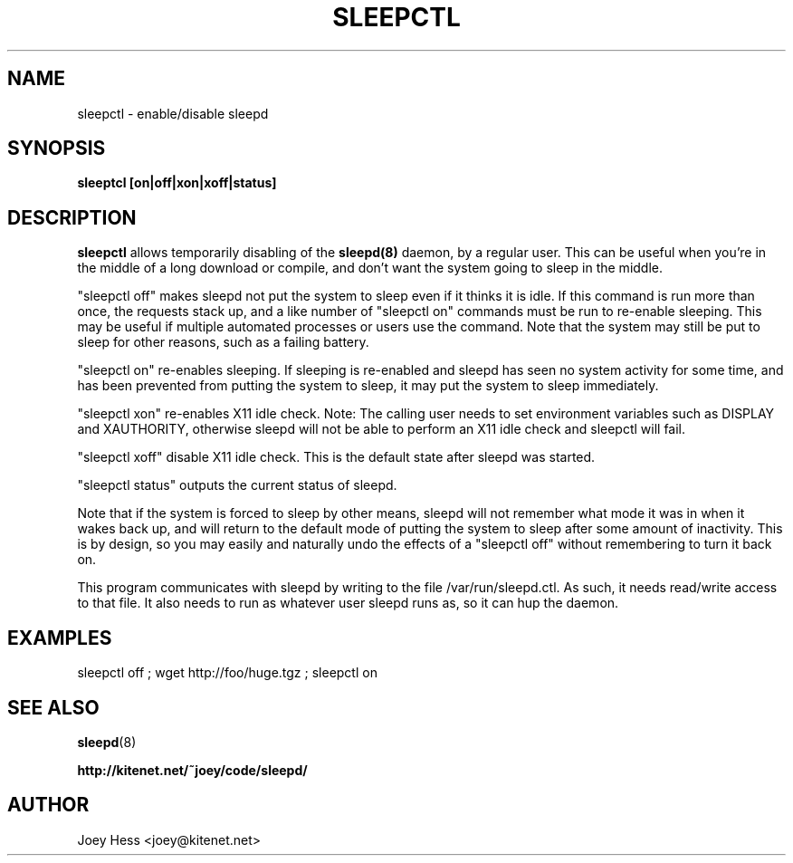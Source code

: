 .TH SLEEPCTL 1
.SH NAME
sleepctl \- enable/disable sleepd
.SH SYNOPSIS
.B sleeptcl [on|off|xon|xoff|status]
.SH DESCRIPTION
.BR sleepctl
allows temporarily disabling of the
.BR sleepd(8)
daemon, by a regular user. This can be useful when you're in the middle of
a long download or compile, and don't want the system going to sleep in the
middle.
.P
"sleepctl off" makes sleepd not put the system to sleep even if it
thinks it is idle. If this command is run more than once, the requests
stack up, and a like number of "sleepctl on" commands must be run to
re-enable sleeping. This may be useful if multiple automated processes or
users use the command. Note that the system may still be put to sleep for
other reasons, such as a failing battery.
.P
"sleepctl on" re-enables sleeping. If sleeping is re-enabled and sleepd
has seen no system activity for some time, and has been prevented from
putting the system to sleep, it may put the system to sleep immediately.
.P
"sleepctl xon" re-enables X11 idle check. Note: The calling user needs to
set environment variables such as DISPLAY and XAUTHORITY, otherwise sleepd
will not be able to perform an X11 idle check and sleepctl will fail.
.P
"sleepctl xoff" disable X11 idle check. This is the default state after
sleepd was started.
.P
"sleepctl status" outputs the current status of sleepd.
.P
Note that if the system is forced to sleep by other means, sleepd
will not remember what mode it was in when it wakes back up, and will
return to the default mode of putting the system to sleep after some amount
of inactivity. This is by design, so you may easily and naturally undo the
effects of a "sleepctl off" without remembering to turn it back on.
.P
This program communicates with sleepd by writing to the file
/var/run/sleepd.ctl. As such, it needs read/write access to that
file. It also needs to run as whatever user sleepd runs as, so it can
hup the daemon.
.SH EXAMPLES
 sleepctl off ; wget http://foo/huge.tgz ; sleepctl on
.SH "SEE ALSO"
.BR sleepd (8)
.P
.B http://kitenet.net/~joey/code/sleepd/
.SH AUTHOR
Joey Hess <joey@kitenet.net>
